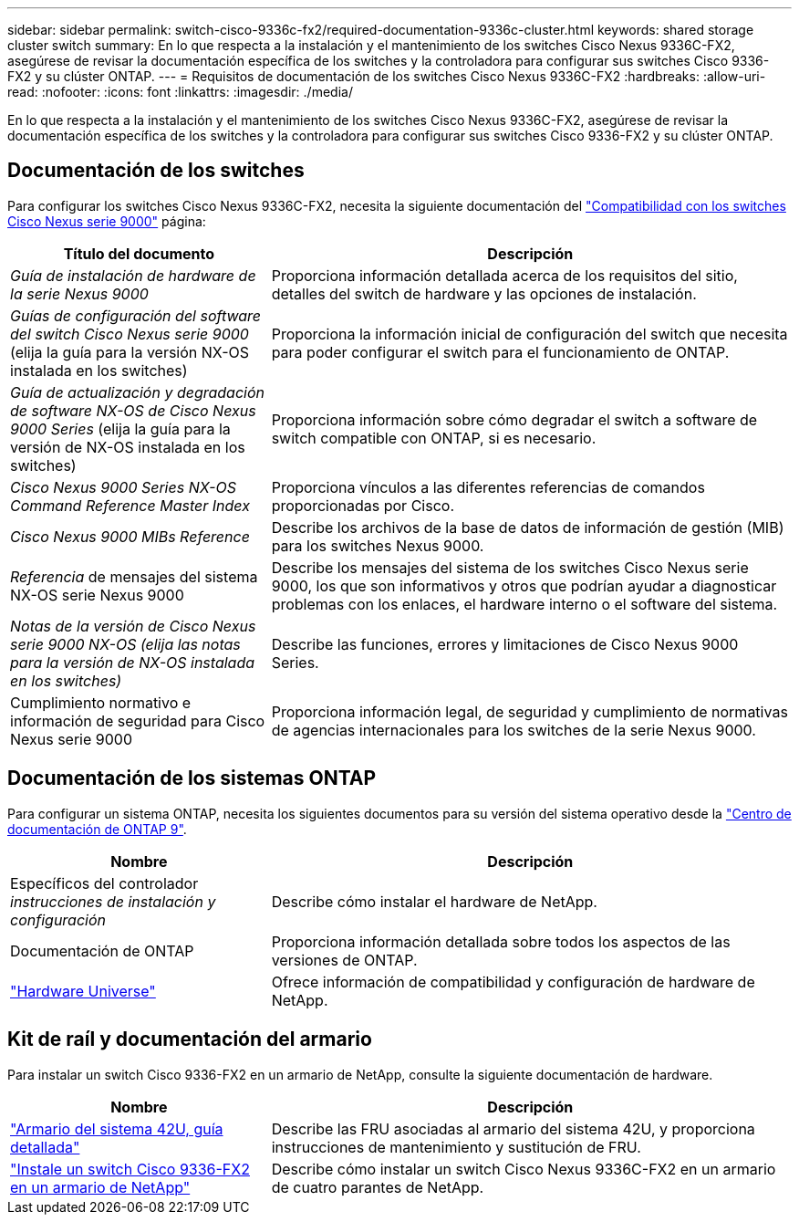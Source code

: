 ---
sidebar: sidebar 
permalink: switch-cisco-9336c-fx2/required-documentation-9336c-cluster.html 
keywords: shared storage cluster switch 
summary: En lo que respecta a la instalación y el mantenimiento de los switches Cisco Nexus 9336C-FX2, asegúrese de revisar la documentación específica de los switches y la controladora para configurar sus switches Cisco 9336-FX2 y su clúster ONTAP. 
---
= Requisitos de documentación de los switches Cisco Nexus 9336C-FX2
:hardbreaks:
:allow-uri-read: 
:nofooter: 
:icons: font
:linkattrs: 
:imagesdir: ./media/


[role="lead"]
En lo que respecta a la instalación y el mantenimiento de los switches Cisco Nexus 9336C-FX2, asegúrese de revisar la documentación específica de los switches y la controladora para configurar sus switches Cisco 9336-FX2 y su clúster ONTAP.



== Documentación de los switches

Para configurar los switches Cisco Nexus 9336C-FX2, necesita la siguiente documentación del https://www.cisco.com/c/en/us/support/switches/nexus-9000-series-switches/series.html["Compatibilidad con los switches Cisco Nexus serie 9000"^] página:

[cols="1,2"]
|===
| Título del documento | Descripción 


 a| 
_Guía de instalación de hardware de la serie Nexus 9000_
 a| 
Proporciona información detallada acerca de los requisitos del sitio, detalles del switch de hardware y las opciones de instalación.



 a| 
_Guías de configuración del software del switch Cisco Nexus serie 9000_ (elija la guía para la versión NX-OS instalada en los switches)
 a| 
Proporciona la información inicial de configuración del switch que necesita para poder configurar el switch para el funcionamiento de ONTAP.



 a| 
_Guía de actualización y degradación de software NX-OS de Cisco Nexus 9000 Series_ (elija la guía para la versión de NX-OS instalada en los switches)
 a| 
Proporciona información sobre cómo degradar el switch a software de switch compatible con ONTAP, si es necesario.



 a| 
_Cisco Nexus 9000 Series NX-OS Command Reference Master Index_
 a| 
Proporciona vínculos a las diferentes referencias de comandos proporcionadas por Cisco.



 a| 
_Cisco Nexus 9000 MIBs Reference_
 a| 
Describe los archivos de la base de datos de información de gestión (MIB) para los switches Nexus 9000.



 a| 
_Referencia_ de mensajes del sistema NX-OS serie Nexus 9000
 a| 
Describe los mensajes del sistema de los switches Cisco Nexus serie 9000, los que son informativos y otros que podrían ayudar a diagnosticar problemas con los enlaces, el hardware interno o el software del sistema.



 a| 
_Notas de la versión de Cisco Nexus serie 9000 NX-OS (elija las notas para la versión de NX-OS instalada en los switches)_
 a| 
Describe las funciones, errores y limitaciones de Cisco Nexus 9000 Series.



 a| 
Cumplimiento normativo e información de seguridad para Cisco Nexus serie 9000
 a| 
Proporciona información legal, de seguridad y cumplimiento de normativas de agencias internacionales para los switches de la serie Nexus 9000.

|===


== Documentación de los sistemas ONTAP

Para configurar un sistema ONTAP, necesita los siguientes documentos para su versión del sistema operativo desde la https://docs.netapp.com/ontap-9/index.jsp["Centro de documentación de ONTAP 9"^].

[cols="1,2"]
|===
| Nombre | Descripción 


 a| 
Específicos del controlador _instrucciones de instalación y configuración_
 a| 
Describe cómo instalar el hardware de NetApp.



 a| 
Documentación de ONTAP
 a| 
Proporciona información detallada sobre todos los aspectos de las versiones de ONTAP.



 a| 
https://hwu.netapp.com["Hardware Universe"^]
 a| 
Ofrece información de compatibilidad y configuración de hardware de NetApp.

|===


== Kit de raíl y documentación del armario

Para instalar un switch Cisco 9336-FX2 en un armario de NetApp, consulte la siguiente documentación de hardware.

[cols="1,2"]
|===
| Nombre | Descripción 


 a| 
https://library.netapp.com/ecm/ecm_download_file/ECMM1280394["Armario del sistema 42U, guía detallada"^]
 a| 
Describe las FRU asociadas al armario del sistema 42U, y proporciona instrucciones de mantenimiento y sustitución de FRU.



 a| 
link:install-switch-and-passthrough-panel-9336c-cluster.html["Instale un switch Cisco 9336-FX2 en un armario de NetApp"^]
 a| 
Describe cómo instalar un switch Cisco Nexus 9336C-FX2 en un armario de cuatro parantes de NetApp.

|===